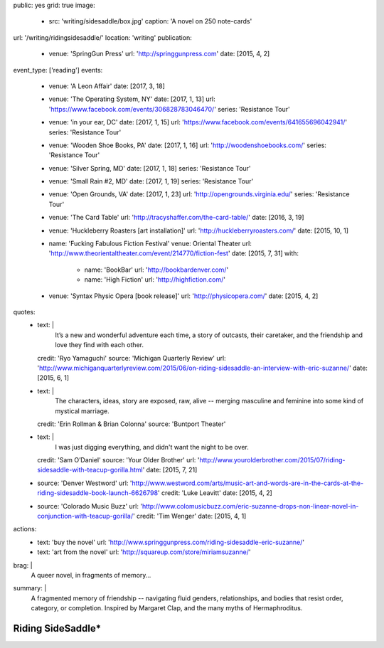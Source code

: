 public: yes
grid: true
image:
  - src: 'writing/sidesaddle/box.jpg'
    caption: 'A novel on 250 note-cards'
url: '/writing/ridingsidesaddle/'
location: 'writing'
publication:
  - venue: 'SpringGun Press'
    url: 'http://springgunpress.com'
    date: [2015, 4, 2]
event_type: ['reading']
events:
  - venue: 'A Leon Affair'
    date: [2017, 3, 18]
  - venue: 'The Operating System, NY'
    date: [2017, 1, 13]
    url: 'https://www.facebook.com/events/306828783046470/'
    series: 'Resistance Tour'
  - venue: 'in your ear, DC'
    date: [2017, 1, 15]
    url: 'https://www.facebook.com/events/641655696042941/'
    series: 'Resistance Tour'
  - venue: 'Wooden Shoe Books, PA'
    date: [2017, 1, 16]
    url: 'http://woodenshoebooks.com/'
    series: 'Resistance Tour'
  - venue: 'Silver Spring, MD'
    date: [2017, 1, 18]
    series: 'Resistance Tour'
  - venue: 'Small Rain #2, MD'
    date: [2017, 1, 19]
    series: 'Resistance Tour'
  - venue: 'Open Grounds, VA'
    date: [2017, 1, 23]
    url: 'http://opengrounds.virginia.edu/'
    series: 'Resistance Tour'
  - venue: 'The Card Table'
    url: 'http://tracyshaffer.com/the-card-table/'
    date: [2016, 3, 19]
  - venue: 'Huckleberry Roasters [art installation]'
    url: 'http://huckleberryroasters.com/'
    date: [2015, 10, 1]
  - name: 'Fucking Fabulous Fiction Festival'
    venue: Oriental Theater
    url: 'http://www.theorientaltheater.com/event/214770/fiction-fest'
    date: [2015, 7, 31]
    with:
      - name: 'BookBar'
        url: 'http://bookbardenver.com/'
      - name: 'High Fiction'
        url: 'http://highfiction.com/'
  - venue: 'Syntax Physic Opera [book release]'
    url: 'http://physicopera.com/'
    date: [2015, 4, 2]
quotes:
  - text: |
      It’s a new and wonderful adventure each time,
      a story of outcasts, their caretaker,
      and the friendship and love they find with each other.
    credit: 'Ryo Yamaguchi'
    source: 'Michigan Quarterly Review'
    url: 'http://www.michiganquarterlyreview.com/2015/06/on-riding-sidesaddle-an-interview-with-eric-suzanne/'
    date: [2015, 6, 1]
  - text: |
      The characters, ideas, story are exposed, raw, alive --
      merging masculine and feminine into some kind of mystical marriage.
    credit: 'Erin Rollman & Brian Colonna'
    source: 'Buntport Theater'
  - text: |
      I was just digging everything,
      and didn't want the night to be over.
    credit: 'Sam O’Daniel'
    source: 'Your Older Brother'
    url: 'http://www.yourolderbrother.com/2015/07/riding-sidesaddle-with-teacup-gorilla.html'
    date: [2015, 7, 21]
  - source: 'Denver Westword'
    url: 'http://www.westword.com/arts/music-art-and-words-are-in-the-cards-at-the-riding-sidesaddle-book-launch-6626798'
    credit: 'Luke Leavitt'
    date: [2015, 4, 2]
  - source: 'Colorado Music Buzz'
    url: 'http://www.colomusicbuzz.com/eric-suzanne-drops-non-linear-novel-in-conjunction-with-teacup-gorilla/'
    credit: 'Tim Wenger'
    date: [2015, 4, 1]
actions:
  - text: 'buy the novel'
    url: 'http://www.springgunpress.com/riding-sidesaddle-eric-suzanne/'
  - text: 'art from the novel'
    url: 'http://squareup.com/store/miriamsuzanne/'
brag: |
  A queer novel, in fragments of memory…
summary: |
  A fragmented memory of friendship --
  navigating fluid genders, relationships,
  and bodies that resist order, category, or completion.
  Inspired by Margaret Clap,
  and the many myths of Hermaphroditus.

  .. callmacro:: content/macros.j2#btn
    :url: 'http://www.springgunpress.com/riding-sidesaddle-eric-suzanne/'

    Buy the novel


******************
Riding SideSaddle*
******************

.. -------------------------------------------
.. callmacro:: content/macros.j2#rst

  .. callmacro:: content/macros.j2#blockquote
    :cite: 'Riding SideSaddle*'

    Sam gasps for air, and finds herself alone.
    Herman gasps for air, and finds herself alone.
    They wipe the mud from their body.

  .. callmacro:: content/macros.j2#btn
    :url: 'https://www.oddbooksapp.com/book/ridingsidesaddle'

    Read more online


.. -------------------------------------------
.. callmacro:: gallery/macros.j2#figure
  :caption: 'Art from the novel (available as prints)'
  :section: true
  :gallery: [
              {
                'image': 'writing/sidesaddle/neck.jpg',
                'link': 'http://art.miriamsuzanne.com/item/a-longing-print',
              },
              {
                'image': 'writing/sidesaddle/dancers.jpg',
                'link': 'http://art.miriamsuzanne.com/item/carcass-print',
              },
              {
                'image': 'writing/sidesaddle/divers.jpg',
                'link': 'http://art.miriamsuzanne.com/item/when-we-walked-print',
              },
              {
                'image': 'writing/sidesaddle/house.jpg',
                'link': 'http://art.miriamsuzanne.com/item/deformed-print',
              },
              {
                'image': 'writing/sidesaddle/moths.jpg',
                'link': 'http://art.miriamsuzanne.com/item/sunset-burns-print',
              },
              {
                'image': 'writing/sidesaddle/denver.svg',
                'link': 'http://art.miriamsuzanne.com/item/cities-rise-sweaty-print',
              },
              {
                'image': 'writing/sidesaddle/reeds.jpg',
                'link': 'http://art.miriamsuzanne.com/item/dangly-bits-print',
              },
              {
                'image': 'writing/sidesaddle/boxer.jpg',
                'link': 'http://art.miriamsuzanne.com/item/into-your-heart-print',
              },
              {
                'image': 'writing/sidesaddle/herm.jpg',
                'link': 'http://art.miriamsuzanne.com/item/a-body-print',
                'size': 'full',
              },
              {
                'image': 'writing/sidesaddle/volvo.jpg',
                'link': 'http://art.miriamsuzanne.com/item/high-heels-print',
              },
              {
                'image': 'writing/sidesaddle/mascara.jpg',
                'link': 'http://art.miriamsuzanne.com/item/boy-on-the-tv-print',
              },
            ]


.. -------------------------------------------
.. callmacro:: content/macros.j2#rst
  :Title: '10 Myths on the Proper Application of Beauty Products'

  .. image:: /static/pictures/writing/sidesaddle/true-west-award.jpg
    :alt: True West Award

  Riding SideSaddle was `adapted for the stage`_ by `Buntport Theater`_,
  with original music by `Teacup Gorilla`_.

  .. _adapted for the stage: /art/theater/10myths/
  .. _Buntport Theater: http://buntport.com/
  .. _Teacup Gorilla: /art/music/teacupgorilla/

  .. callmacro:: content/macros.j2#btn
    :url: 'https://oddbooksapp.com/book/10-myths'

    Read the script


.. -------------------------------------------
.. callmacro:: content/macros.j2#quote_section
  :page: 'writing/ridingsidesaddle'
  :title: 'Press'


.. -------------------------------------------
.. callmacro:: blog/macros.j2#taglist
  :tag: 'Riding SideSaddle*'


.. -------------------------------------------
.. callmacro:: content/macros.j2#rst
  :Title: 'Publishing Credits'

  Riding SideSaddle* is an
  `open source text`_
  published by `SpringGun Press`_,
  `released online`_ by `OddBird`_,
  and `adapted for the stage`_
  by `Buntport Theater`_ and `Teacup Gorilla`_.

  .. _open source text: http://creativecommons.org/licenses/by-nc-sa/4.0/
  .. _SpringGun Press: http://springgunpress.com
  .. _released online: http://oddbooksapp.com/book/ridingsidesaddle
  .. _OddBird: http://oddbird.net/
  .. _adapted for the stage: /art/theater/10myths/
  .. _Buntport Theater: http://buntport.com/
  .. _Teacup Gorilla: http://teacupgorilla.com/


